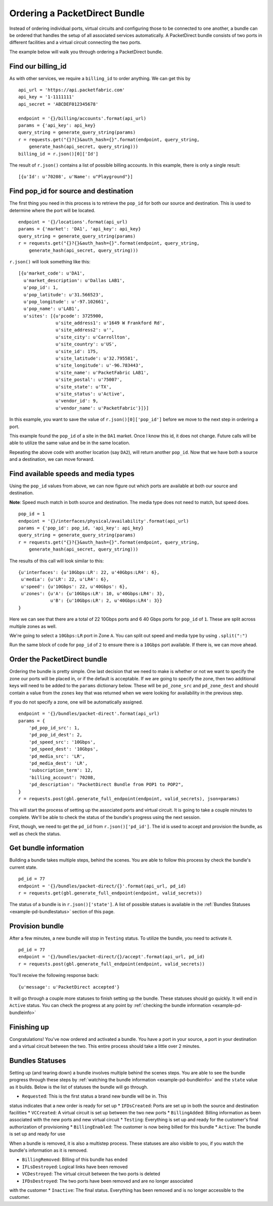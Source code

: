 .. _example-orderbundle-packetdirect:

Ordering a PacketDirect Bundle
==========================

Instead of ordering individual ports, virtual circuits and configuring those
to be connected to one another, a bundle can be ordered that handles the
setup of all associated services automatically. A PacketDirect bundle consists
of two ports in different facilities and a virtual circuit connecting the
two ports.

The example below will walk you through ordering a PacketDirect bundle.

.. _example-pd-billingid

Find our billing_id
-------------------

As with other services, we require a ``billing_id`` to order anything. We can
get this by

::

    api_url = 'https://api.packetfabric.com'
    api_key = '1-1111111'
    api_secret = 'ABCDEF012345678'

    endpoint = '{}/billing/accounts'.format(api_url)
    params = {'api_key': api_key}
    query_string = generate_query_string(params)
    r = requests.get("{}?{}&auth_hash={}".format(endpoint, query_string,
        generate_hash(api_secret, query_string)))
    billing_id = r.json()[0]['Id']

The result of ``r.json()`` contains a list of possible billing accounts. In this
example, there is only a single result::

    [{u'Id': u'70208', u'Name': u"Playground"}]

.. _example-pd-popids

Find pop_id for source and destination
---------------------------------------

The first thing you need in this process is to retrieve the ``pop_id`` for
both our source and destination. This is used to determine where the port will
be located.

::

    endpoint = '{}/locations'.format(api_url)
    params = {'market': 'DA1', 'api_key': api_key}
    query_string = generate_query_string(params)
    r = requests.get("{}?{}&auth_hash={}".format(endpoint, query_string,
        generate_hash(api_secret, query_string)))

``r.json()`` will look something like this::

    [{u'market_code': u'DA1',
      u'market_description': u'Dallas LAB1',
      u'pop_id': 1,
      u'pop_latitude': u'31.566523',
      u'pop_longitude': u'-97.102661',
      u'pop_name': u'LAB1',
      u'sites': [{u'pcode': 3725900,
                  u'site_address1': u'1649 W Frankford Rd',
                  u'site_address2': u'',
                  u'site_city': u'Carrollton',
                  u'site_country': u'US',
                  u'site_id': 175,
                  u'site_latitude': u'32.795581',
                  u'site_longitude': u'-96.783443',
                  u'site_name': u'PacketFabric LAB1',
                  u'site_postal': u'75007',
                  u'site_state': u'TX',
                  u'site_status': u'Active',
                  u'vendor_id': 9,
                  u'vendor_name': u'PacketFabric'}]}]

In this example, you want to save the value of ``r.json()[0]['pop_id']`` before we
move to the next step in ordering a port.

This example found the ``pop_id`` of a site in the ``DA1`` market. Once I know
this id, it does not change. Future calls will be able to utilize the same value
and be in the same location.

Repeating the above code with another location (say ``DA2``), will return another
``pop_id``. Now that we have both a source and a destination, we can move forward.

.. _example-pd-mediatypes

Find available speeds and media types
-------------------------------------

Using the ``pop_id`` values from above, we can now figure out which ports are
available at both our source and destination.

**Note**: Speed much match in both source and destination. The media type does
not need to match, but speed does.

::

    pop_id = 1
    endpoint = '{}/interfaces/physical/availability'.format(api_url)
    params = {'pop_id': pop_id, 'api_key': api_key}
    query_string = generate_query_string(params)
    r = requests.get("{}?{}&auth_hash={}".format(endpoint, query_string,
        generate_hash(api_secret, query_string)))

The results of this call will look similar to this::

    {u'interfaces': {u'10Gbps:LR': 22, u'40Gbps:LR4': 6},
     u'media': {u'LR': 22, u'LR4': 6},
     u'speed': {u'10Gbps': 22, u'40Gbps': 6},
     u'zones': {u'A': {u'10Gbps:LR': 10, u'40Gbps:LR4': 3},
                u'B': {u'10Gbps:LR': 2, u'40Gbps:LR4': 3}}
    }

Here we can see that there are a total of 22 10Gbps ports and 6 40 Gbps ports
for ``pop_id`` of ``1``. These are split across multiple zones as well.

We're going to select a ``10Gbps:LR`` port in Zone ``A``. You can split out speed
and media type by using ``.split(":")``

Run the same block of code for ``pop_id`` of ``2`` to ensure there is a ``10Gbps``
port available. If there is, we can move ahead.

.. _example-pd-order

Order the PacketDirect bundle
-----------------------------

Ordering the bundle is pretty simple. One last decision that we need to make is
whether or not we want to specify the zone our ports will be placed in, or if
the default is acceptable. If we are going to specify the zone, then two
additional keys will need to be added to the ``params`` dictionary below. These
will be ``pd_zone_src`` and ``pd_zone_dest`` and should contain a value from
the ``zones`` key that was returned when we were looking for availability in
the previous step.

If you do not specify a zone, one will be automatically assigned.

::

    endpoint = '{}/bundles/packet-direct'.format(api_url)
    params = {
        'pd_pop_id_src': 1,
        'pd_pop_id_dest': 2,
        'pd_speed_src': '10Gbps',
        'pd_speed_dest': '10Gbps',
        'pd_media_src': 'LR',
        'pd_media_dest': 'LR',
        'subscription_term': 12,
        'billing_account': 70208,
        'pd_description': "PacketDirect Bundle from POP1 to POP2",
    }
    r = requests.post(gbl.generate_full_endpoint(endpoint, valid_secrets), json=params)

This will start the process of setting up the associated ports and virtual circuit.
It is going to take a couple minutes to complete. We'll be able to check the status
of the bundle's progress using the next session.

First, though, we need to get the ``pd_id`` from ``r.json()['pd_id']``. The id
is used to accept and provision the bundle, as well as check the status.

.. _example-pd-bundleinfo

Get bundle information
----------------------

Building a bundle takes multiple steps, behind the scenes. You are able to follow
this process by check the bundle's current state.

::

    pd_id = 77
    endpoint = '{}/bundles/packet-direct/{}'.format(api_url, pd_id)
    r = requests.get(gbl.generate_full_endpoint(endpoint, valid_secrets))

The status of a bundle is in ``r.json()['state']``. A list of possible statues
is available in the :ref:`Bundles Statuses <example-pd-bundlestatus>` section
of this page.

.. _example-pd-bundleprovision

Provision bundle
----------------

After a few minutes, a new bundle will stop in ``Testing`` status. To utilize
the bundle, you need to activate it.

::

    pd_id = 77
    endpoint = '{}/bundles/packet-direct/{}/accept'.format(api_url, pd_id)
    r = requests.post(gbl.generate_full_endpoint(endpoint, valid_secrets))

You'll receive the following response back::

    {u'message': u'PacketDirect accepted'}

It will go through a couple more statuses to finish setting up the bundle. These
statuses should go quickly. It will end in ``Active`` status. You can check the
progress at any point by :ref:`checking the bundle information <example-pd-bundleinfo>`


.. _example-pd-bundleconclusion

Finishing up
------------

Congratulations! You've now ordered and activated a bundle. You have a port in
your source, a port in your destination and a virtual circuit between the two.
This entire process should take a little over 2 minutes.

.. _example-pd-bundlestatus

Bundles Statuses
----------------

Setting up (and tearing down) a bundle involves multiple behind the scenes steps.
You are able to see the bundle progress through these steps by
:ref:`watching the bundle information <example-pd-bundleinfo>` and the ``state``
value as it builds. Below is the list of statuses the bundle will go through.

* ``Requested``: This is the first status a brand new bundle will be in. This
status indicates that a new order is ready for set up
* ``IFDsCreated``: Ports are set up in both the source and destination
facilities
* ``VCCreated``: A virtual circuit is set up between the two new ports
* ``BillingAdded``: Billing information as been associated with the new ports
and new virtual circuit
* ``Testing``: Everything is set up and ready for the customer's final
authorization of provisioning
* ``BillingEnabled``: The customer is now being billed for this bundle
* ``Active``: The bundle is set up and ready for use

When a bundle is removed, it is also a multistep process. These statuses are
also visible to you, if you watch the bundle's information as it is removed.

* ``BillingRemoved``: Billing of this bundle has ended
* ``IFLsDestroyed``: Logical links have been removed
* ``VCDestroyed``: The virtual circuit between the two ports is deleted
* ``IFDsDestroyed``: The two ports have been removed and are no longer associated
with the customer
* ``Inactive``: The final status. Everything has been removed and is no longer
accessible to the customer.
